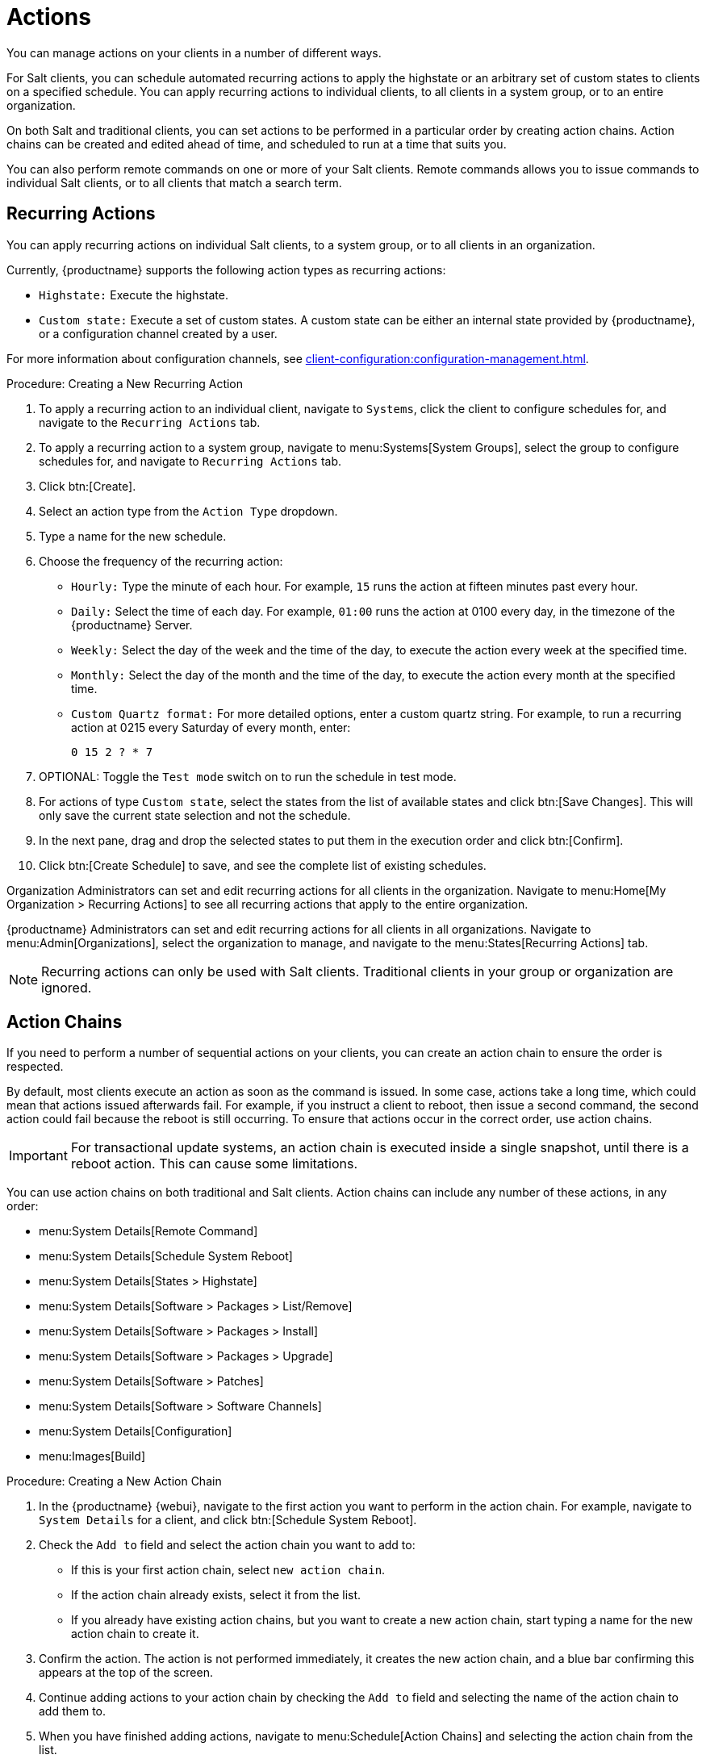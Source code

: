 [[actions]]
= Actions

You can manage actions on your clients in a number of different ways.

For Salt clients, you can schedule automated recurring actions to apply the highstate or an arbitrary set of custom states to clients on a specified schedule.
You can apply recurring actions to individual clients, to all clients in a system group, or to an entire organization.

On both Salt and traditional clients, you can set actions to be performed in a particular order by creating action chains.
Action chains can be created and edited ahead of time, and scheduled to run at a time that suits you.

You can also perform remote commands on one or more of your Salt clients.
Remote commands allows you to issue commands to individual Salt clients, or to all clients that match a search term.



== Recurring Actions

You can apply recurring actions on individual Salt clients, to a system group, or to all clients in an organization.

Currently, {productname} supports the following action types as recurring actions:

- [parameter]``Highstate:`` Execute the highstate.
- [parameter]``Custom state:`` Execute a set of custom states. A custom state can be either an internal state provided by {productname}, or a configuration channel created by a user.

For more information about configuration channels, see xref:client-configuration:configuration-management.adoc[].



.Procedure: Creating a New Recurring Action
. To apply a recurring action to an individual client, navigate to [guimenu]``Systems``, click the client to configure schedules for, and navigate to the [guimenu]``Recurring Actions`` tab.
. To apply a recurring action to a system group, navigate to menu:Systems[System Groups], select the group to configure schedules for, and navigate to [guimenu]``Recurring Actions`` tab.
. Click btn:[Create].
. Select an action type from the [guimenu]``Action Type`` dropdown.
. Type a name for the new schedule.
. Choose the frequency of the recurring action:
+
* [guimenu]``Hourly:`` Type the minute of each hour.
    For example, [parameter]``15`` runs the action at fifteen minutes past every hour.
* [guimenu]``Daily:`` Select the time of each day.
    For example, [parameter]``01:00`` runs the action at 0100 every day, in the timezone of the {productname} Server.
* [guimenu]``Weekly:`` Select the day of the week and the time of the day, to execute the action every week at the specified time.
* [guimenu]``Monthly:`` Select the day of the month and the time of the day, to execute the action every month at the specified time.
* [guimenu]``Custom Quartz format:`` For more detailed options, enter a custom quartz string.
    For example, to run a recurring action at 0215 every Saturday of every month, enter:
+
----
0 15 2 ? * 7
----
. OPTIONAL: Toggle the [guimenu]``Test mode`` switch on to run the schedule in test mode.
. For actions of type [parameter]``Custom state``, select the states from the list of available states and click btn:[Save Changes]. This will only save the current state selection and not the schedule.
. In the next pane, drag and drop the selected states to put them in the execution order and click btn:[Confirm].
. Click btn:[Create Schedule] to save, and see the complete list of existing schedules.


Organization Administrators can set and edit recurring actions for all clients in the organization.
Navigate to menu:Home[My Organization > Recurring Actions] to see all recurring actions that apply to the entire organization.

{productname} Administrators can set and edit recurring actions for all clients in all organizations.
Navigate to menu:Admin[Organizations], select the organization to manage, and navigate to the menu:States[Recurring Actions] tab.

[NOTE]
====
Recurring actions can only be used with Salt clients.
Traditional clients in your group or organization are ignored.
====



== Action Chains

If you need to perform a number of sequential actions on your clients, you can create an action chain to ensure the order is respected.

By default, most clients execute an action as soon as the command is issued.
In some case, actions take a long time, which could mean that actions issued afterwards fail.
For example, if you instruct a client to reboot, then issue a second command, the second action could fail because the reboot is still occurring.
To ensure that actions occur in the correct order, use action chains.

[IMPORTANT]
====
For transactional update systems, an action chain is executed inside a single snapshot, until there is a reboot action.
This can cause some limitations.

ifeval::[{uyuni-content} == true]
For more information, see xref:client-configuration:clients-slemicro.adoc[] and xref:client-configuration:clients-opensuseleapmicro.adoc[].
endif::[]

ifeval::[{suma-content} == true]
For more information, see xref:client-configuration:clients-slemicro.adoc[].
endif::[]
====

You can use action chains on both traditional and Salt clients.
Action chains can include any number of these actions, in any order:

* menu:System Details[Remote Command]
* menu:System Details[Schedule System Reboot]
* menu:System Details[States > Highstate]
* menu:System Details[Software > Packages > List/Remove]
* menu:System Details[Software > Packages > Install]
* menu:System Details[Software > Packages > Upgrade]
* menu:System Details[Software > Patches]
* menu:System Details[Software > Software Channels]
* menu:System Details[Configuration]
* menu:Images[Build]



.Procedure: Creating a New Action Chain
. In the {productname} {webui}, navigate to the first action you want to perform in the action chain.
  For example, navigate to [guimenu]``System Details`` for a client, and click btn:[Schedule System Reboot].
. Check the [guimenu]``Add to`` field and select the action chain you want to add to:
+
* If this is your first action chain, select ``new action chain``.
* If the action chain already exists, select it from the list.
* If you already have existing action chains, but you want to create a new action chain, start typing a name for the new action chain to create it.
. Confirm the action.
    The action is not performed immediately, it creates the new action chain, and a blue bar confirming this appears at the top of the screen.
. Continue adding actions to your action chain by checking the [guimenu]``Add to`` field and selecting the name of the action chain to add them to.
. When you have finished adding actions, navigate to menu:Schedule[Action Chains] and selecting the action chain from the list.
. Re-order actions by dragging them and dropping them into the correct position.
    Click the blue plus sign to see the clients an action is to be performed on.
    Click btn:[Save] to save your changes.
. Schedule a time for your action chain to run, and click btn:[Save and Schedule].
    If you leave the page without clicking either btn:[Save] or btn:[Save and Schedule] all unsaved changes are discarded.

[NOTE]
====
If one action in an action chain fails, the action chain stops, and no further actions are executed.
====

You can see scheduled actions from action chains by navigating to menu:Schedule[Pending Actions].



== Remote Commands

You can configure clients to run commands remotely.
This allows you to issue scripts or individual commands to a client, without having access to the client directly.

This feature is automatically enabled on Salt clients, and you do not need to perform any further configuration.
For traditional clients, the feature is enabled if you have registered the client using a bootstrap script and have enabled remote commands.
You can use this procedure to enable it manually, instead.

Before you begin, ensure your client is subscribed to the appropriate tools child channel for its installed operating system.
For more information about subscribing to software channels, see xref:client-configuration:channels.adoc[].

[IMPORTANT]
====
For transactional update systems, consider that a remote command is run inside a single snapshot.
This can cause some limitations.

ifeval::[{uyuni-content} == true]
For more information, see xref:client-configuration:clients-slemicro.adoc[] and xref:client-configuration:clients-opensuseleapmicro.adoc[].
endif::[]

ifeval::[{suma-content} == true]
For more information, see xref:client-configuration:clients-slemicro.adoc[].
endif::[]
====



.Procedure: Configuring Traditional Clients to Accept Remote Commands
. On the client, at the command prompt, use the package manager to install the [systemitem]``rhncfg``, [systemitem]``rhncfg-client``, and [systemitem]``rhncfg-actions`` packages, if not already installed.
    For example:
+
----
zypper in rhncfg rhncfg-client rhncfg-actions
----
. On the client, at the command prompt, as root, create a path in the local configuration directory:
+
----
mkdir -p /etc/sysconfig/rhn/allowed-actions/script
----
+
. Create an empty file called [path]``run`` in the new directory.
    This file grants the {productname} Server permission to run remote commands:
+
----
touch /etc/sysconfig/rhn/allowed-actions/script/run
----

[IMPORTANT]
====
For Salt clients, remote commands are run from the [path]``/tmp/`` directory on the client.
To ensure that remote commands work accurately, do not mount ``/tmp`` with the [parameter]``noexec`` option.
For more information, see xref:administration:troubleshooting/tshoot-mounting-tmp-with-noexec.adoc[Troubleshooting Mounting /tmp with noexec].
====

[WARNING]
====
All commands run from the [guimenu]``Remote Commands`` page are executed as {rootuser} on clients.
Wildcards can be used to run commands across any number of systems.
Always take extra care to check your commands before issuing them.
====



.Procedure: Running Remote Commands on Traditional Clients
. In the {productname} {webui}, navigate to [guimenu]``Systems``, click the client to run a remote command on, and navigate to the menu:Details[Remote Command] tab.
. In the [guimenu]``Run as user`` field, type the user ID (UID) of the user on the client that you want to run the command.
    Alternatively, you can specify a group to run the command, using the group ID (GID) in the [guimenu]``Run as group`` field.
. OPTIONAL: In the [guimenu]``Timeout`` field, type a timeout period for the command, in seconds.
    If the command is not executed within this period, it is not run.
. In the [guimenu]``Command label`` field, type a name for your command.
. In the [guimenu]``Script`` field, type the command or script to execute.
. Select a date and time to execute the command, or add the remote command to an action chain.
. Click btn:[Schedule] to schedule the remote command.

For more information about action chains, see xref:reference:schedule/action-chains.adoc[].




.Procedure: Running Remote Commands on Salt Clients
. Navigate to menu:Salt[Remote Commands].
. In the first field, before the ``@`` symbol, type the command you want to issue.
. In the second field, after the ``@`` symbol, type the client you want to issue the command on.
    You can type the ``minion-id`` of an individual client, or you can use wildcards to target a range of clients.
. Click btn:[Find targets] to check which clients you have targeted, and confirm that you have used the correct details.
. Click btn:[Run command] to issue the command to the target clients.
